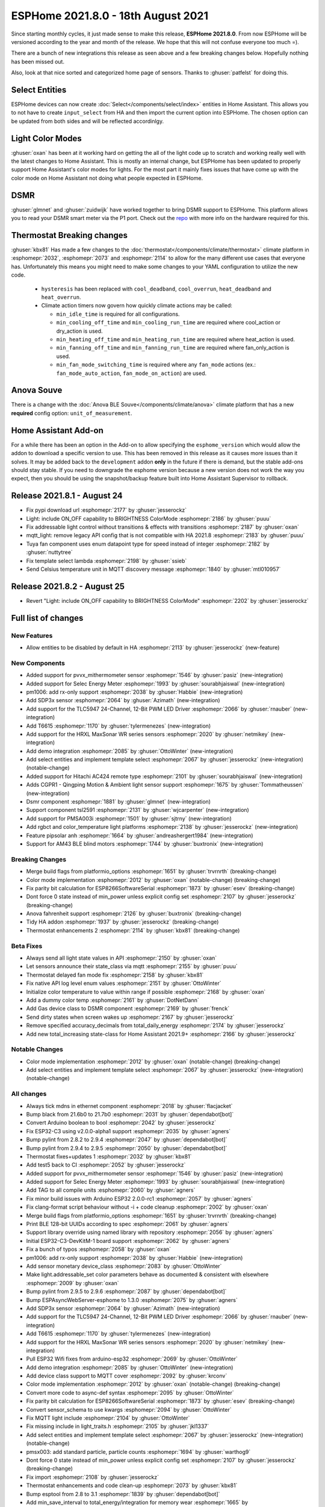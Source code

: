 ESPHome 2021.8.0 - 18th August 2021
===================================

.. seo::
    :description: Changelog for ESPHome 2021.8.0.
    :image: /_static/changelog-2021.8.0.png
    :author: ESPHome
    :author_twitter: @esphome_

.. imgtable::
    :columns: 4

    AM43, components/sensor/am43, am43.jpg
    AM43 Cover, components/cover/am43, am43.jpg
    Color Temperature Light, components/light/color_temperature, brightness-medium.svg, dark-invert
    Demo, components/demo, description.svg, dark-invert
    DSMR, components/sensor/dsmr, dsmr.svg
    HRXL MaxSonar WR, components/sensor/hrxl_maxsonar_wr, hrxl_maxsonar_wr.jpg
    PipSolar - compatible PV Inverter, components/pipsolar, pipsolar.jpg
    PM1006 Sensor, components/sensor/pm1006, pm1006.jpg
    PMSA003I, components/sensor/pmsa003i, pmsa003i.jpg
    RGBCT Light, components/light/rgbct, rgbw.png
    SDP3x, components/sensor/sdp3x, sdp31.jpg
    Selec Meter, components/sensor/selec_meter, selec_meter_em2m.jpg
    T6613/15, components/sensor/t6615, t6615.jpg
    TLC5947, components/output/tlc5947, tlc5947.jpg
    Select Core, components/select/index, folder-open.svg, dark-invert
    Template Select, components/select/template, description.svg, dark-invert
    TSL2591, components/sensor/tsl2591, tsl2591.jpg


Since starting monthly cycles, it just made sense to make this release, **ESPHome 2021.8.0**. From now ESPHome will
be versioned according to the year and month of the release. We hope that this will not confuse everyone too much =).

There are a bunch of new integrations this release as seen above and a few breaking changes below. Hopefully nothing
has been missed out.

Also, look at that nice sorted and categorized home page of sensors. Thanks to :ghuser:`patfelst` for doing this.


Select Entities
---------------

ESPHome devices can now create :doc:`Select</components/select/index>` entities in Home Assistant. This allows you to
not have to create ``input_select`` from HA and then import the current option into ESPHome.
The chosen option can be updated from both sides and will be reflected accordinlgy.


Light Color Modes
-----------------

:ghuser:`oxan` has been at it working hard on getting the all of the light code up to scratch and working
really well with the latest changes to Home Assistant. This is mostly an internal change, but ESPHome has
been updated to properly support Home Assistant's color modes for lights. For the most part it mainly
fixes issues that have come up with the color mode on Home Assistant not doing what people expected in ESPHome.


DSMR
----

:ghuser:`glmnet` and :ghuser:`zuidwijk` have worked together to bring DSMR support to ESPHome.
This platform allows you to read your DSMR smart meter via the P1 port. Check out the
`repo <https://github.com/zuidwijk/dsmr>`_ with more info on the hardware required for this.


Thermostat Breaking changes
---------------------------

:ghuser:`kbx81` Has made a few changes to the :doc:`thermostat</components/climate/thermostat>` climate platform
in :esphomepr:`2032`, :esphomepr:`2073` and :esphomepr:`2114` to allow for the many different use cases that everyone has.
Unfortunately this means you might need to make some changes to your YAML configuration to utilize the new code.

 - ``hysteresis`` has been replaced with ``cool_deadband``, ``cool_overrun``, ``heat_deadband`` and ``heat_overrun``.
 - Climate action timers now govern how quickly climate actions may be called:

   - ``min_idle_time`` is required for all configurations.
   - ``min_cooling_off_time`` and  ``min_cooling_run_time`` are required where cool_action or dry_action is used.
   - ``min_heating_off_time`` and ``min_heating_run_time`` are required where heat_action is used.
   - ``min_fanning_off_time`` and ``min_fanning_run_time`` are required where fan_only_action is used.
   - ``min_fan_mode_switching_time`` is required where any ``fan_mode`` actions (ex.: ``fan_mode_auto_action``, ``fan_mode_on_action``) are used.


Anova Souve
-----------

There is a change with the :doc:`Anova BLE Souve</components/climate/anova>` climate platform that has a new **required**
config option: ``unit_of_measurement``.


Home Assistant Add-on
---------------------

For a while there has been an option in the Add-on to allow specifying the ``esphome_version``
which would allow the addon to download a specific version to use. This has been removed
in this release as it causes more issues than it solves. It may be added back to the ``development`` addon
**only** in the future if there is demand, but the stable add-ons should stay stable. If you
need to downgrade the esphome version because a new version does not work the way you expect, then you
should be using the snapshot/backup feature built into Home Assistant Supervisor to rollback.


Release 2021.8.1 - August 24
----------------------------

- Fix pypi download url :esphomepr:`2177` by :ghuser:`jesserockz`
- Light: include ON_OFF capability to BRIGHTNESS ColorMode :esphomepr:`2186` by :ghuser:`puuu`
- Fix addressable light control without transitions & effects with transitions :esphomepr:`2187` by :ghuser:`oxan`
- mqtt_light: remove legacy API config that is not compatible with HA 2021.8 :esphomepr:`2183` by :ghuser:`puuu`
- Tuya fan component uses enum datapoint type for speed instead of integer :esphomepr:`2182` by :ghuser:`nuttytree`
- Fix template select lambda :esphomepr:`2198` by :ghuser:`ssieb`
- Send Celsius temperature unit in MQTT discovery message :esphomepr:`1840` by :ghuser:`mtl010957`

Release 2021.8.2 - August 25
----------------------------

- Revert "Light: include ON_OFF capability to BRIGHTNESS ColorMode" :esphomepr:`2202` by :ghuser:`jesserockz`

Full list of changes
--------------------

New Features
^^^^^^^^^^^^

- Allow entities to be disabled by default in HA :esphomepr:`2113` by :ghuser:`jesserockz` (new-feature)

New Components
^^^^^^^^^^^^^^

- Added support for pvvx_mithermometer sensor :esphomepr:`1546` by :ghuser:`pasiz` (new-integration)
- Added support for Selec Energy Meter :esphomepr:`1993` by :ghuser:`sourabhjaiswal` (new-integration)
- pm1006: add rx-only support :esphomepr:`2038` by :ghuser:`Habbie` (new-integration)
- Add SDP3x sensor :esphomepr:`2064` by :ghuser:`Azimath` (new-integration)
- Add support for the TLC5947 24-Channel, 12-Bit PWM LED Driver :esphomepr:`2066` by :ghuser:`rnauber` (new-integration)
- Add T6615 :esphomepr:`1170` by :ghuser:`tylermenezes` (new-integration)
- Add support for the HRXL MaxSonar WR series sensors :esphomepr:`2020` by :ghuser:`netmikey` (new-integration)
- Add demo integration :esphomepr:`2085` by :ghuser:`OttoWinter` (new-integration)
- Add select entities and implement template select :esphomepr:`2067` by :ghuser:`jesserockz` (new-integration) (notable-change)
- Added support for Hitachi AC424 remote type :esphomepr:`2101` by :ghuser:`sourabhjaiswal` (new-integration)
- Adds CGPR1 - Qingping Motion & Ambient light sensor support :esphomepr:`1675` by :ghuser:`Tommatheussen` (new-integration)
- Dsmr component :esphomepr:`1881` by :ghuser:`glmnet` (new-integration)
- Support component tsl2591 :esphomepr:`2131` by :ghuser:`wjcarpenter` (new-integration)
- Add support for PMSA003i :esphomepr:`1501` by :ghuser:`sjtrny` (new-integration)
- Add rgbct and color_temperature light platforms :esphomepr:`2138` by :ghuser:`jesserockz` (new-integration)
- Feature pipsolar anh :esphomepr:`1664` by :ghuser:`andreashergert1984` (new-integration)
- Support for AM43 BLE blind motors :esphomepr:`1744` by :ghuser:`buxtronix` (new-integration)

Breaking Changes
^^^^^^^^^^^^^^^^

- Merge build flags from platformio_options :esphomepr:`1651` by :ghuser:`trvrnrth` (breaking-change)
- Color mode implementation :esphomepr:`2012` by :ghuser:`oxan` (notable-change) (breaking-change)
- Fix parity bit calculation for ESP8266SoftwareSerial :esphomepr:`1873` by :ghuser:`esev` (breaking-change)
- Dont force 0 state instead of min_power unless explicit config set :esphomepr:`2107` by :ghuser:`jesserockz` (breaking-change)
- Anova fahrenheit support :esphomepr:`2126` by :ghuser:`buxtronix` (breaking-change)
- Tidy HA addon :esphomepr:`1937` by :ghuser:`jesserockz` (breaking-change)
- Thermostat enhancements 2 :esphomepr:`2114` by :ghuser:`kbx81` (breaking-change)

Beta Fixes
^^^^^^^^^^

- Always send all light state values in API :esphomepr:`2150` by :ghuser:`oxan`
- Let sensors announce their state_class via mqtt :esphomepr:`2155` by :ghuser:`puuu`
- Thermostat delayed fan mode fix :esphomepr:`2158` by :ghuser:`kbx81`
- Fix native API log level enum values :esphomepr:`2151` by :ghuser:`OttoWinter`
- Initialize color temperature to value within range if possible :esphomepr:`2168` by :ghuser:`oxan`
- Add a dummy color temp :esphomepr:`2161` by :ghuser:`DotNetDann`
- Add Gas device class to DSMR component :esphomepr:`2169` by :ghuser:`frenck`
- Send dirty states when screen wakes up :esphomepr:`2167` by :ghuser:`jesserockz`
- Remove specified accuracy_decimals from total_daily_energy :esphomepr:`2174` by :ghuser:`jesserockz`
- Add new total_increasing state-class for Home Assistant 2021.9+ :esphomepr:`2166` by :ghuser:`jesserockz`

Notable Changes
^^^^^^^^^^^^^^^

- Color mode implementation :esphomepr:`2012` by :ghuser:`oxan` (notable-change) (breaking-change)
- Add select entities and implement template select :esphomepr:`2067` by :ghuser:`jesserockz` (new-integration) (notable-change)

All changes
^^^^^^^^^^^

- Always tick mdns in ethernet component :esphomepr:`2018` by :ghuser:`flacjacket`
- Bump black from 21.6b0 to 21.7b0 :esphomepr:`2031` by :ghuser:`dependabot[bot]`
- Convert Arduino boolean to bool :esphomepr:`2042` by :ghuser:`jesserockz`
- Fix ESP32-C3 using v2.0.0-alpha1 support :esphomepr:`2035` by :ghuser:`agners`
- Bump pylint from 2.8.2 to 2.9.4 :esphomepr:`2047` by :ghuser:`dependabot[bot]`
- Bump pylint from 2.9.4 to 2.9.5 :esphomepr:`2050` by :ghuser:`dependabot[bot]`
- Thermostat fixes+updates 1 :esphomepr:`2032` by :ghuser:`kbx81`
- Add test5 back to CI :esphomepr:`2052` by :ghuser:`jesserockz`
- Added support for pvvx_mithermometer sensor :esphomepr:`1546` by :ghuser:`pasiz` (new-integration)
- Added support for Selec Energy Meter :esphomepr:`1993` by :ghuser:`sourabhjaiswal` (new-integration)
- Add TAG to all compile units :esphomepr:`2060` by :ghuser:`agners`
- Fix minor build issues with Arduino ESP32 2.0.0-rc1 :esphomepr:`2057` by :ghuser:`agners`
- Fix clang-format script behaviour without -i + code cleanup :esphomepr:`2002` by :ghuser:`oxan`
- Merge build flags from platformio_options :esphomepr:`1651` by :ghuser:`trvrnrth` (breaking-change)
- Print BLE 128-bit UUIDs according to spec :esphomepr:`2061` by :ghuser:`agners`
- Support library override using named library with repository :esphomepr:`2056` by :ghuser:`agners`
- Initial ESP32-C3-DevKitM-1 board support :esphomepr:`2062` by :ghuser:`agners`
- Fix a bunch of typos :esphomepr:`2058` by :ghuser:`oxan`
- pm1006: add rx-only support :esphomepr:`2038` by :ghuser:`Habbie` (new-integration)
- Add sensor monetary device_class :esphomepr:`2083` by :ghuser:`OttoWinter`
- Make light.addressable_set color parameters behave as documented & consistent with elsewhere :esphomepr:`2009` by :ghuser:`oxan`
- Bump pylint from 2.9.5 to 2.9.6 :esphomepr:`2087` by :ghuser:`dependabot[bot]`
- Bump ESPAsyncWebServer-esphome to 1.3.0 :esphomepr:`2075` by :ghuser:`agners`
- Add SDP3x sensor :esphomepr:`2064` by :ghuser:`Azimath` (new-integration)
- Add support for the TLC5947 24-Channel, 12-Bit PWM LED Driver :esphomepr:`2066` by :ghuser:`rnauber` (new-integration)
- Add T6615 :esphomepr:`1170` by :ghuser:`tylermenezes` (new-integration)
- Add support for the HRXL MaxSonar WR series sensors :esphomepr:`2020` by :ghuser:`netmikey` (new-integration)
- Pull ESP32 Wifi fixes from arduino-esp32 :esphomepr:`2069` by :ghuser:`OttoWinter`
- Add demo integration :esphomepr:`2085` by :ghuser:`OttoWinter` (new-integration)
- Add device class support to MQTT cover :esphomepr:`2092` by :ghuser:`krconv`
- Color mode implementation :esphomepr:`2012` by :ghuser:`oxan` (notable-change) (breaking-change)
- Convert more code to async-def syntax :esphomepr:`2095` by :ghuser:`OttoWinter`
- Fix parity bit calculation for ESP8266SoftwareSerial :esphomepr:`1873` by :ghuser:`esev` (breaking-change)
- Convert sensor_schema to use kwargs :esphomepr:`2094` by :ghuser:`OttoWinter`
- Fix MQTT light include :esphomepr:`2104` by :ghuser:`OttoWinter`
- Fix missing include in light_traits.h :esphomepr:`2105` by :ghuser:`jkl1337`
- Add select entities and implement template select :esphomepr:`2067` by :ghuser:`jesserockz` (new-integration) (notable-change)
- pmsx003: add standard particle, particle counts :esphomepr:`1694` by :ghuser:`warthog9`
- Dont force 0 state instead of min_power unless explicit config set :esphomepr:`2107` by :ghuser:`jesserockz` (breaking-change)
- Fix import :esphomepr:`2108` by :ghuser:`jesserockz`
- Thermostat enhancements and code clean-up :esphomepr:`2073` by :ghuser:`kbx81`
- Bump esptool from 2.8 to 3.1 :esphomepr:`1839` by :ghuser:`dependabot[bot]`
- Add min_save_interval to total_energy/integration for memory wear :esphomepr:`1665` by :ghuser:`andreashergert1984`
- Add support for Waveshare E-Paper 4.2" B V2 :esphomepr:`1610` by :ghuser:`brettp`
- Add SM16703 to supported FastLED chipsets :esphomepr:`1751` by :ghuser:`robgridley`
- Migrate COLOR constants to Color class & disallow implicit conversions to Color :esphomepr:`2093` by :ghuser:`oxan`
- Add version argument to ESPDEPRECATED macro :esphomepr:`2116` by :ghuser:`oxan`
- Fix mixup between ColorMode and ColorCapability :esphomepr:`2121` by :ghuser:`oxan`
- Various follow-up fixes to color mode changes :esphomepr:`2118` by :ghuser:`oxan`
- Fix crash when using addressable_set with out-of-range indices :esphomepr:`2120` by :ghuser:`oxan`
- Add state classes to pvvx_mithermometer :esphomepr:`2125` by :ghuser:`jesserockz`
- Add support for ESP8266 Arduino v3.0.1 :esphomepr:`2128` by :ghuser:`oxan`
- Drop legacy esphomeyaml command wrapper code :esphomepr:`2130` by :ghuser:`oxan`
- Allow multiple unnamed libraries :esphomepr:`2132` by :ghuser:`agners`
- Don't stop effects if brightness goes to zero :esphomepr:`2134` by :ghuser:`oxan`
- Added support for Hitachi AC424 remote type :esphomepr:`2101` by :ghuser:`sourabhjaiswal` (new-integration)
- Anova fahrenheit support :esphomepr:`2126` by :ghuser:`buxtronix` (breaking-change)
- Tidy HA addon :esphomepr:`1937` by :ghuser:`jesserockz` (breaking-change)
- Removed unused arguments from rgbww code :esphomepr:`2137` by :ghuser:`jesserockz`
- Only compile protobuf dumping when very verbose logging is enabled :esphomepr:`2139` by :ghuser:`oxan`
- Refactor clang-tidy script to use actual compiler flags and includes :esphomepr:`2133` by :ghuser:`oxan`
- Add Toshiba AC generic IR remote protocol :esphomepr:`2019` by :ghuser:`kbx81`
- Add new Toshiba AC unit protocol :esphomepr:`1987` by :ghuser:`kbx81`
- Add Dish Network protocol :esphomepr:`2117` by :ghuser:`ianchi`
- Fix some issues with deprecated argv syntax detection :esphomepr:`2127` by :ghuser:`OttoWinter`
- Don't discard cold/warm white brightness in constant brightness mode :esphomepr:`2136` by :ghuser:`oxan`
- Allow entities to be disabled by default in HA :esphomepr:`2113` by :ghuser:`jesserockz` (new-feature)
- Adds CGPR1 - Qingping Motion & Ambient light sensor support :esphomepr:`1675` by :ghuser:`Tommatheussen` (new-integration)
- Don't mark COLOR_* constants as static in header :esphomepr:`2141` by :ghuser:`oxan`
- RFC: status_led: allow to share single light :esphomepr:`1974` by :ghuser:`ianchi`
- waveshare_epaper: add support for ttgo t5 b74 variant display :esphomepr:`1869` by :ghuser:`osresearch`
- Thermostat enhancements 2 :esphomepr:`2114` by :ghuser:`kbx81` (breaking-change)
- Dsmr component :esphomepr:`1881` by :ghuser:`glmnet` (new-integration)
- Always abort on allocation when out-of-memory :esphomepr:`2129` by :ghuser:`oxan`
- Support component tsl2591 :esphomepr:`2131` by :ghuser:`wjcarpenter` (new-integration)
- Add support for PMSA003i :esphomepr:`1501` by :ghuser:`sjtrny` (new-integration)
- Increase task wdt timeout for ESP32/ESP32-C3 :esphomepr:`2096` by :ghuser:`agners`
- Format dev temp idedata :esphomepr:`2142` by :ghuser:`OttoWinter`
- Add rgbct and color_temperature light platforms :esphomepr:`2138` by :ghuser:`jesserockz` (new-integration)
- Warn if underscore character is used in hostname :esphomepr:`2079` by :ghuser:`davet2001`
- Break the Tuya set_datapoint_value method into separate methods per datapoint type :esphomepr:`2059` by :ghuser:`nuttytree`
- Feature pipsolar anh :esphomepr:`1664` by :ghuser:`andreashergert1984` (new-integration)
- Add deassert_rts_dtr option to force RTS/DTR low when using miniterm :esphomepr:`2089` by :ghuser:`agners`
- Support for AM43 BLE blind motors :esphomepr:`1744` by :ghuser:`buxtronix` (new-integration)
- Fix format warning in Tuya component :esphomepr:`1954` by :ghuser:`agners`
- Modular light transformers :esphomepr:`2124` by :ghuser:`oxan`
- Support for the DKE screen version of LilyGo-TTGO-T5 V2.3 :esphomepr:`1969` by :ghuser:`blambov`
- Support multiple configuration directories for update-all subcommand :esphomepr:`1925` by :ghuser:`oxan`
- Always send all light state values in API :esphomepr:`2150` by :ghuser:`oxan`
- Let sensors announce their state_class via mqtt :esphomepr:`2155` by :ghuser:`puuu`
- Thermostat delayed fan mode fix :esphomepr:`2158` by :ghuser:`kbx81`
- Fix native API log level enum values :esphomepr:`2151` by :ghuser:`OttoWinter`
- Initialize color temperature to value within range if possible :esphomepr:`2168` by :ghuser:`oxan`
- Add a dummy color temp :esphomepr:`2161` by :ghuser:`DotNetDann`
- Add Gas device class to DSMR component :esphomepr:`2169` by :ghuser:`frenck`
- Send dirty states when screen wakes up :esphomepr:`2167` by :ghuser:`jesserockz`
- Remove specified accuracy_decimals from total_daily_energy :esphomepr:`2174` by :ghuser:`jesserockz`
- Add new total_increasing state-class for Home Assistant 2021.9+ :esphomepr:`2166` by :ghuser:`jesserockz`

Past Changelogs
---------------

- :doc:`v1.20.0`
- :doc:`v1.19.0`
- :doc:`v1.18.0`
- :doc:`v1.17.0`
- :doc:`v1.16.0`
- :doc:`v1.15.0`
- :doc:`v1.14.0`
- :doc:`v1.13.0`
- :doc:`v1.12.0`
- :doc:`v1.11.0`
- :doc:`v1.10.0`
- :doc:`v1.9.0`
- :doc:`v1.8.0`
- :doc:`v1.7.0`
